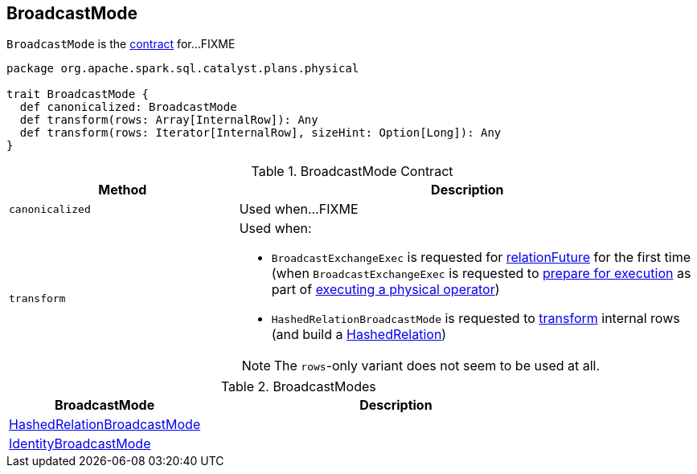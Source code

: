 == [[BroadcastMode]] BroadcastMode

`BroadcastMode` is the <<contract, contract>> for...FIXME

[[contract]]
[source, scala]
----
package org.apache.spark.sql.catalyst.plans.physical

trait BroadcastMode {
  def canonicalized: BroadcastMode
  def transform(rows: Array[InternalRow]): Any
  def transform(rows: Iterator[InternalRow], sizeHint: Option[Long]): Any
}
----

.BroadcastMode Contract
[cols="1,2",options="header",width="100%"]
|===
| Method
| Description

| [[canonicalized]] `canonicalized`
| Used when...FIXME

| [[transform]] `transform`
a|

Used when:

* `BroadcastExchangeExec` is requested for link:spark-sql-SparkPlan-BroadcastExchangeExec.adoc#relationFuture[relationFuture] for the first time (when `BroadcastExchangeExec` is requested to link:spark-sql-SparkPlan-BroadcastExchangeExec.adoc#doPrepare[prepare for execution] as part of link:spark-sql-SparkPlan.adoc#executeQuery[executing a physical operator])

* `HashedRelationBroadcastMode` is requested to link:spark-sql-HashedRelationBroadcastMode.adoc#transform[transform] internal rows (and build a link:spark-sql-HashedRelation.adoc#apply[HashedRelation])

NOTE: The `rows`-only variant does not seem to be used at all.
|===

[[implementations]]
.BroadcastModes
[cols="1,2",options="header",width="100%"]
|===
| BroadcastMode
| Description

| [[HashedRelationBroadcastMode]] link:spark-sql-HashedRelationBroadcastMode.adoc[HashedRelationBroadcastMode]
|

| [[IdentityBroadcastMode]] link:spark-sql-IdentityBroadcastMode.adoc[IdentityBroadcastMode]
|
|===
